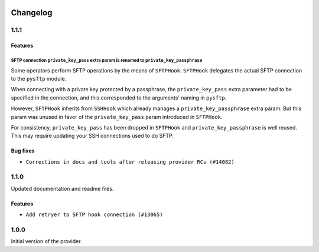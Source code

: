  .. Licensed to the Apache Software Foundation (ASF) under one
    or more contributor license agreements.  See the NOTICE file
    distributed with this work for additional information
    regarding copyright ownership.  The ASF licenses this file
    to you under the Apache License, Version 2.0 (the
    "License"); you may not use this file except in compliance
    with the License.  You may obtain a copy of the License at

 ..   http://www.apache.org/licenses/LICENSE-2.0

 .. Unless required by applicable law or agreed to in writing,
    software distributed under the License is distributed on an
    "AS IS" BASIS, WITHOUT WARRANTIES OR CONDITIONS OF ANY
    KIND, either express or implied.  See the License for the
    specific language governing permissions and limitations
    under the License.


Changelog
---------

1.1.1
.....

Features
~~~~~~~~

SFTP connection ``private_key_pass`` extra param is renamed to ``private_key_passphrase``
`````````````````````````````````````````````````````````````````````````````````````````

Some operators perform SFTP operations by the means of ``SFTPHook``. ``SFTPHook`` delegates the actual SFTP connection to
the ``pysftp`` module.

When connecting with a private key protected by a passphrase, the ``private_key_pass`` extra parameter had to be
specified in the connection, and this corresponded to the arguments' naming in ``pysftp``.

However, ``SFTPHook`` inherits from ``SSHHook`` which already manages a ``private_key_passphrase`` extra param. But this
param was unused in favor of the ``private_key_pass`` param introduced in ``SFTPHook``.

For consistency, ``private_key_pass`` has been dropped in ``SFTPHook`` and ``private_key_passphrase`` is well reused.
This may require updating your SSH connections used to do SFTP.

Bug fixes
~~~~~~~~~

* ``Corrections in docs and tools after releasing provider RCs (#14082)``


1.1.0
.....

Updated documentation and readme files.

Features
~~~~~~~~

* ``Add retryer to SFTP hook connection (#13065)``


1.0.0
.....

Initial version of the provider.
